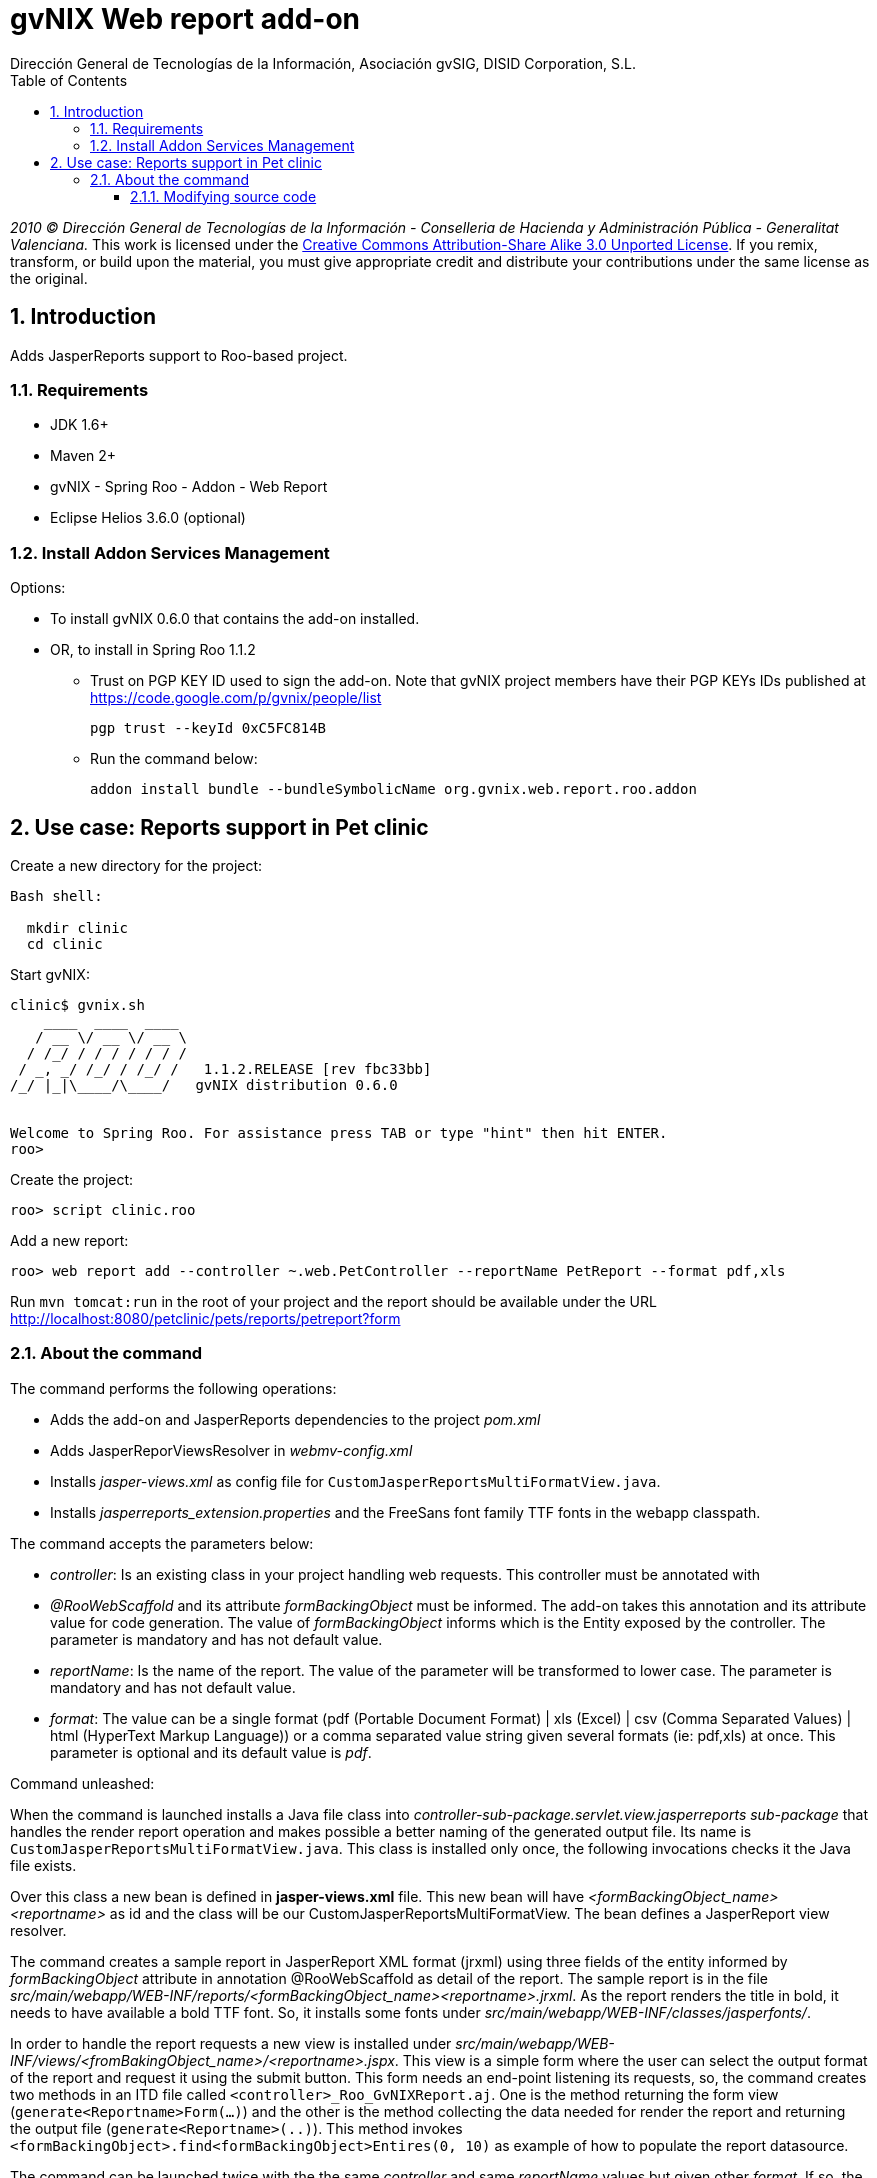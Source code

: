 //
// Prerequisites:
//
//   ruby 1.9.3+
//   asciidoctor     (use gem to install)
//   asciidoctor-pdf (use gem to install)
//
// Build the document:
// ===================
//
// HTML5:
//
//   $ asciidoc -b html5 ug-addon-web-report.adoc
//
// HTML5 Asciidoctor:
//   # Embed images in XHTML
//   asciidoctor -b html5 ug-addon-web-report.adoc
//
// PDF Asciidoctor:
//   $ asciidoctor-pdf ug-addon-web-report.adoc


= gvNIX Web report add-on
:Project:   gvNIX, un Addon de Spring Roo Suite
:Copyright: 2010 (C) Dirección General de Tecnologías de la Información - Conselleria de Hacienda y Administración Pública - CC BY-NC-SA 3.0
:Author:    Dirección General de Tecnologías de la Información, Asociación gvSIG, DISID Corporation, S.L.
:corpsite: www.gvnix.org
:doctype: article
:keywords: gvNIX, Documentation
:toc:
:toc-placement: left
:toc-title: Table of Contents
:toclevels: 4
:numbered:
:sectnumlevels: 4
:source-highlighter:  pygments
ifdef::backend-pdf[]
:pdf-style: asciidoctor
:pagenums:
:pygments-style:  bw
endif::[]


_2010 (C) Dirección General de Tecnologías de la Información - Conselleria de Hacienda y
Administración Pública - Generalitat Valenciana._
This work is licensed under the http://creativecommons.org/licenses/by-sa/3.0/[Creative Commons Attribution-Share Alike
3.0 Unported License]. If you remix, transform, or build upon the material, you  must give appropriate credit and
distribute your contributions under the same license as the original.

[[introduction]]
Introduction
------------

Adds JasperReports support to Roo-based project.

[[requirements]]
Requirements
~~~~~~~~~~~~

* JDK 1.6+
* Maven 2+
* gvNIX - Spring Roo - Addon - Web Report
* Eclipse Helios 3.6.0 (optional)

[[install-addon-services-management]]
Install Addon Services Management
~~~~~~~~~~~~~~~~~~~~~~~~~~~~~~~~~

Options:

* To install gvNIX 0.6.0 that contains the add-on installed.
* OR, to install in Spring Roo 1.1.2

** Trust on PGP KEY ID used to sign the add-on. Note that gvNIX project
members have their PGP KEYs IDs published at https://code.google.com/p/gvnix/people/list
+
----------------------------
pgp trust --keyId 0xC5FC814B
----------------------------

** Run the command below:
+
[source,sh]
------------------------------------------------------------------------
addon install bundle --bundleSymbolicName org.gvnix.web.report.roo.addon
------------------------------------------------------------------------

[[use-case-reports-support-in-pet-clinic]]
Use case: Reports support in Pet clinic
---------------------------------------

Create a new directory for the project:

[source,sh]
--------------
Bash shell:

  mkdir clinic
  cd clinic
--------------

Start gvNIX:

[source,sh]
------------------------------------------------------------------------------
clinic$ gvnix.sh
    ____  ____  ____
   / __ \/ __ \/ __ \
  / /_/ / / / / / / /
 / _, _/ /_/ / /_/ /   1.1.2.RELEASE [rev fbc33bb]
/_/ |_|\____/\____/   gvNIX distribution 0.6.0


Welcome to Spring Roo. For assistance press TAB or type "hint" then hit ENTER.
roo>
------------------------------------------------------------------------------

Create the project:

[source,sh]
----------------------
roo> script clinic.roo
----------------------

Add a new report:

[source,sh]
--------------------------------------------------------------------------------------------
roo> web report add --controller ~.web.PetController --reportName PetReport --format pdf,xls
--------------------------------------------------------------------------------------------

Run `mvn tomcat:run` in the root of your project and the report should be
available under the URL
http://localhost:8080/petclinic/pets/reports/petreport?form

[[about-the-command]]
About the command
~~~~~~~~~~~~~~~~~

The command performs the following operations:

* Adds the add-on and JasperReports dependencies to the project _pom.xml_
* Adds JasperReporViewsResolver in _webmv-config.xml_
* Installs _jasper-views.xml_ as config file for
`CustomJasperReportsMultiFormatView.java`.
* Installs _jasperreports_extension.properties_ and the FreeSans font
family TTF fonts in the webapp classpath.

The command accepts the parameters below:

* _controller_: Is an existing class in your project handling web
requests. This controller must be annotated with
* _@RooWebScaffold_ and its attribute _formBackingObject_ must be
informed. The add-on takes this annotation and its attribute value for
code generation. The value of _formBackingObject_ informs which is the
Entity exposed by the controller. The parameter is mandatory and has not
default value.
* _reportName_: Is the name of the report. The value of the parameter
will be transformed to lower case. The parameter is mandatory and has
not default value.
* _format_: The value can be a single format (pdf (Portable Document
Format) | xls (Excel) | csv (Comma Separated Values) | html (HyperText
Markup Language)) or a comma separated value string given several
formats (ie: pdf,xls) at once. This parameter is optional and its
default value is _pdf_.

Command unleashed:

When the command is launched installs a Java file class into
_controller-sub-package.servlet.view.jasperreports sub-package_ that
handles the render report operation and makes possible a better naming
of the generated output file. Its name is
`CustomJasperReportsMultiFormatView.java`. This class is installed only
once, the following invocations checks it the Java file exists.

Over this class a new bean is defined in *jasper-views.xml* file. This
new bean will have _<formBackingObject_name><reportname>_ as id and the
class will be our CustomJasperReportsMultiFormatView. The bean defines a
JasperReport view resolver.

The command creates a sample report in JasperReport XML format (jrxml)
using three fields of the entity informed by _formBackingObject_
attribute in annotation @RooWebScaffold as detail of the report. The
sample report is in the file
_src/main/webapp/WEB-INF/reports/<formBackingObject_name><reportname>.jrxml_.
As the report renders the title in bold, it needs to have available a
bold TTF font. So, it installs some fonts under
_src/main/webapp/WEB-INF/classes/jasperfonts/_.

In order to handle the report requests a new view is installed under
_src/main/webapp/WEB-INF/views/<fromBakingObject_name>/<reportname>.jspx_.
This view is a simple form where the user can select the output format
of the report and request it using the submit button. This form needs an
end-point listening its requests, so, the command creates two methods in
an ITD file called `<controller>_Roo_GvNIXReport.aj`. One is the method
returning the form view (`generate<Reportname>Form(...)`) and the other
is the method collecting the data needed for render the report and
returning the output file (`generate<Reportname>(..)`). This method
invokes `<formBackingObject>.find<formBackingObject>Entires(0, 10)` as
example of how to populate the report datasource.

The command can be launched twice with the the same _controller_ and
same _reportName_ values but given other _format_. If so, the new
formats are added as supported format of the existing report. You can
not add the same report with the same formats twice instead.

[[modifying-source-code]]
Modifying source code
^^^^^^^^^^^^^^^^^^^^^

Annotate the Controller with:

[source,java]
------------------------------------------------------------------------
@GvNIXReports({ "<reportName>|<formats>"[, "<reportName2>|<formats>"] })
------------------------------------------------------------------------

save file changes and let gvNIX/Roo do its magic.

The value of the *@GvNIXReports* annotation is case insensitive, so,
something like:

[source,java]
---------------------------------------------------------------
@GvNIXReports({ "myfirstreport|pdf", "myFirstREPORT|xls,csv" })
---------------------------------------------------------------

is equivalent to:

[source,java]
----------------------------------------------
@GvNIXReports({ "myfirstreport|pdf,xls,csv" })
----------------------------------------------

